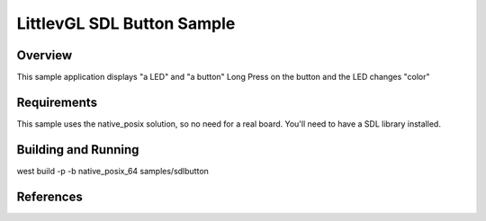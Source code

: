 .. _SDLB-sample:

LittlevGL SDL Button  Sample
############################

Overview
********

This sample application displays "a LED" and "a button"
Long Press on the button and the LED changes "color" 

Requirements
************

This sample uses the native_posix solution, so no need for a real board.
You'll need to have a SDL library installed.

Building and Running
********************

west build -p -b native_posix_64 samples/sdlbutton


References
**********


.. _LittlevGL Web Page: https://littlevgl.com/
